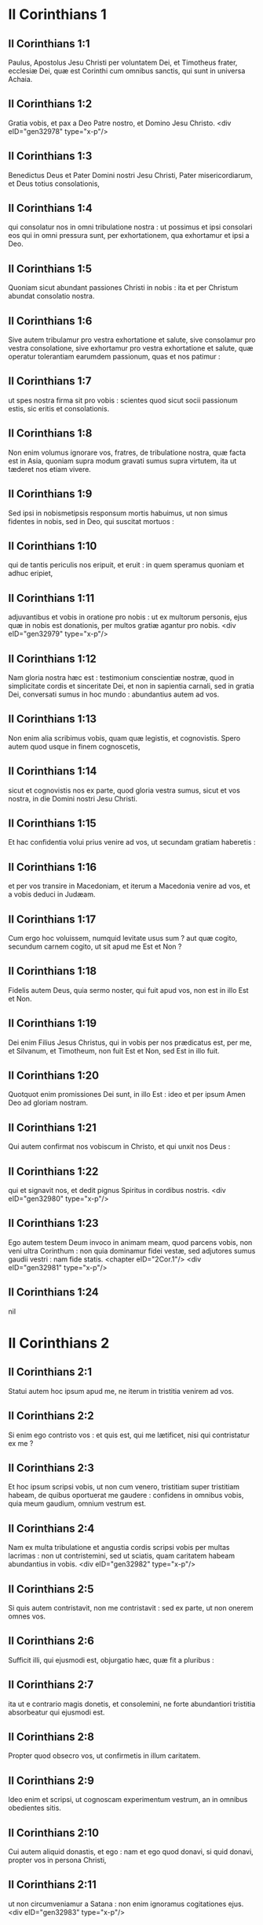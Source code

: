 * II Corinthians 1

** II Corinthians 1:1

Paulus, Apostolus Jesu Christi per voluntatem Dei, et Timotheus frater, ecclesiæ Dei, quæ est Corinthi cum omnibus sanctis, qui sunt in universa Achaia.

** II Corinthians 1:2

Gratia vobis, et pax a Deo Patre nostro, et Domino Jesu Christo.  <div eID="gen32978" type="x-p"/>

** II Corinthians 1:3

Benedictus Deus et Pater Domini nostri Jesu Christi, Pater misericordiarum, et Deus totius consolationis,

** II Corinthians 1:4

qui consolatur nos in omni tribulatione nostra : ut possimus et ipsi consolari eos qui in omni pressura sunt, per exhortationem, qua exhortamur et ipsi a Deo.

** II Corinthians 1:5

Quoniam sicut abundant passiones Christi in nobis : ita et per Christum abundat consolatio nostra.

** II Corinthians 1:6

Sive autem tribulamur pro vestra exhortatione et salute, sive consolamur pro vestra consolatione, sive exhortamur pro vestra exhortatione et salute, quæ operatur tolerantiam earumdem passionum, quas et nos patimur :

** II Corinthians 1:7

ut spes nostra firma sit pro vobis : scientes quod sicut socii passionum estis, sic eritis et consolationis.

** II Corinthians 1:8

Non enim volumus ignorare vos, fratres, de tribulatione nostra, quæ facta est in Asia, quoniam supra modum gravati sumus supra virtutem, ita ut tæderet nos etiam vivere.

** II Corinthians 1:9

Sed ipsi in nobismetipsis responsum mortis habuimus, ut non simus fidentes in nobis, sed in Deo, qui suscitat mortuos :

** II Corinthians 1:10

qui de tantis periculis nos eripuit, et eruit : in quem speramus quoniam et adhuc eripiet,

** II Corinthians 1:11

adjuvantibus et vobis in oratione pro nobis : ut ex multorum personis, ejus quæ in nobis est donationis, per multos gratiæ agantur pro nobis.  <div eID="gen32979" type="x-p"/>

** II Corinthians 1:12

Nam gloria nostra hæc est : testimonium conscientiæ nostræ, quod in simplicitate cordis et sinceritate Dei, et non in sapientia carnali, sed in gratia Dei, conversati sumus in hoc mundo : abundantius autem ad vos.

** II Corinthians 1:13

Non enim alia scribimus vobis, quam quæ legistis, et cognovistis. Spero autem quod usque in finem cognoscetis,

** II Corinthians 1:14

sicut et cognovistis nos ex parte, quod gloria vestra sumus, sicut et vos nostra, in die Domini nostri Jesu Christi.

** II Corinthians 1:15

Et hac confidentia volui prius venire ad vos, ut secundam gratiam haberetis :

** II Corinthians 1:16

et per vos transire in Macedoniam, et iterum a Macedonia venire ad vos, et a vobis deduci in Judæam.

** II Corinthians 1:17

Cum ergo hoc voluissem, numquid levitate usus sum ? aut quæ cogito, secundum carnem cogito, ut sit apud me Est et Non ?

** II Corinthians 1:18

Fidelis autem Deus, quia sermo noster, qui fuit apud vos, non est in illo Est et Non.

** II Corinthians 1:19

Dei enim Filius Jesus Christus, qui in vobis per nos prædicatus est, per me, et Silvanum, et Timotheum, non fuit Est et Non, sed Est in illo fuit.

** II Corinthians 1:20

Quotquot enim promissiones Dei sunt, in illo Est : ideo et per ipsum Amen Deo ad gloriam nostram.

** II Corinthians 1:21

Qui autem confirmat nos vobiscum in Christo, et qui unxit nos Deus :

** II Corinthians 1:22

qui et signavit nos, et dedit pignus Spiritus in cordibus nostris.  <div eID="gen32980" type="x-p"/>

** II Corinthians 1:23

Ego autem testem Deum invoco in animam meam, quod parcens vobis, non veni ultra Corinthum : non quia dominamur fidei vestæ, sed adjutores sumus gaudii vestri : nam fide statis.  <chapter eID="2Cor.1"/> <div eID="gen32981" type="x-p"/>

** II Corinthians 1:24

nil

* II Corinthians 2

** II Corinthians 2:1

Statui autem hoc ipsum apud me, ne iterum in tristitia venirem ad vos.

** II Corinthians 2:2

Si enim ego contristo vos : et quis est, qui me lætificet, nisi qui contristatur ex me ?

** II Corinthians 2:3

Et hoc ipsum scripsi vobis, ut non cum venero, tristitiam super tristitiam habeam, de quibus oportuerat me gaudere : confidens in omnibus vobis, quia meum gaudium, omnium vestrum est.

** II Corinthians 2:4

Nam ex multa tribulatione et angustia cordis scripsi vobis per multas lacrimas : non ut contristemini, sed ut sciatis, quam caritatem habeam abundantius in vobis.  <div eID="gen32982" type="x-p"/>

** II Corinthians 2:5

Si quis autem contristavit, non me contristavit : sed ex parte, ut non onerem omnes vos.

** II Corinthians 2:6

Sufficit illi, qui ejusmodi est, objurgatio hæc, quæ fit a pluribus :

** II Corinthians 2:7

ita ut e contrario magis donetis, et consolemini, ne forte abundantiori tristitia absorbeatur qui ejusmodi est.

** II Corinthians 2:8

Propter quod obsecro vos, ut confirmetis in illum caritatem.

** II Corinthians 2:9

Ideo enim et scripsi, ut cognoscam experimentum vestrum, an in omnibus obedientes sitis.

** II Corinthians 2:10

Cui autem aliquid donastis, et ego : nam et ego quod donavi, si quid donavi, propter vos in persona Christi,

** II Corinthians 2:11

ut non circumveniamur a Satana : non enim ignoramus cogitationes ejus.  <div eID="gen32983" type="x-p"/>

** II Corinthians 2:12

Cum venissem autem Troadem propter Evangelium Christi, et ostium mihi apertum esset in Domino,

** II Corinthians 2:13

non habui requiem spiritui meo, eo quod non invenerim Titum fratrem meum, sed valefaciens eis, profectus sum in Macedoniam.

** II Corinthians 2:14

Deo autem gratias, qui semper triumphat nos in Christo Jesu, et odorem notitiæ suæ manifestat per nos in omni loco :

** II Corinthians 2:15

quia Christi bonus odor sumus Deo in iis qui salvi fiunt, et in iis qui pereunt :

** II Corinthians 2:16

aliis quidem odor mortis in mortem : aliis autem odor vitæ in vitam. Et ad hæc quis tam idoneus ?

** II Corinthians 2:17

non enim sumus sicut plurimi, adulterantes verbum Dei, sed ex sinceritate, sed sicut ex Deo, coram Deo, in Christo loquimur.  <chapter eID="2Cor.2"/> <div eID="gen32984" type="x-p"/>

* II Corinthians 3

** II Corinthians 3:1

Incipimus iterum nosmetipsos commendare ? aut numquid egemus (sicut quidam) commendatitiis epistolis ad vos, aut ex vobis ?

** II Corinthians 3:2

Epistola nostra vos estis, scripta in cordibus nostris, quæ scitur, et legitur ab omnibus hominibus :

** II Corinthians 3:3

manifestati quod epistola estis Christi, ministrata a nobis, et scripta non atramento, sed Spiritu Dei vivi : non in tabulis lapideis, sed in tabulis cordis carnalibus.  <div eID="gen32985" type="x-p"/>

** II Corinthians 3:4

Fiduciam autem talem habemus per Christum ad Deum :

** II Corinthians 3:5

non quod sufficientes simus cogitare aliquid a nobis, quasi ex nobis : sed sufficientia nostra ex Deo est :

** II Corinthians 3:6

qui et idoneos nos fecit ministros novi testamenti : non littera, sed Spiritu : littera enim occidit, Spiritus autem vivificat.

** II Corinthians 3:7

Quod si ministratio mortis litteris deformata in lapidibus fuit in gloria, ita ut non possent intendere filii Israël in faciem Moysi propter gloriam vultus ejus, quæ evacuatur :

** II Corinthians 3:8

quomodo non magis ministratio Spiritus erit in gloria ?

** II Corinthians 3:9

Nam si ministratio damnationis gloria est : multo magis abundat ministerium justitiæ in gloria.

** II Corinthians 3:10

Nam nec glorificatum est, quod claruit in hac parte, propter excellentem gloriam.

** II Corinthians 3:11

Si enim quod evacuatur, per gloriam est : multo magis quod manet, in gloria est.  <div eID="gen32986" type="x-p"/>

** II Corinthians 3:12

Habentes igitur talem spem, multa fiducia utimur :

** II Corinthians 3:13

et non sicut Moyses ponebat velamen super faciem suam, ut non intenderent filii Israël in faciem ejus, quod evacuatur,

** II Corinthians 3:14

sed obtusi sunt sensus eorum. Usque in hodiernum enim diem, idipsum velamen in lectione veteris testamenti manet non revelatum (quoniam in Christo evacuatur),

** II Corinthians 3:15

sed usque in hodiernum diem, cum legitur Moyses, velamen positum est super cor eorum.

** II Corinthians 3:16

Cum autem conversus fuerit ad Dominum, auferetur velamen.

** II Corinthians 3:17

Dominus autem Spiritus est : ubi autem Spiritus Domini, ibi libertas.

** II Corinthians 3:18

Nos vero omnes, revelata facie gloriam Domini speculantes, in eamdem imaginem transformamur a claritate in claritatem, tamquam a Domini Spiritu.  <chapter eID="2Cor.3"/> <div eID="gen32987" type="x-p"/>

* II Corinthians 4

** II Corinthians 4:1

Ideo habentes administrationem, juxta quod misericordiam consecuti sumus, non deficimus,

** II Corinthians 4:2

sed abdicamus occulta dedecoris, non ambulantes in astutia, neque adulterantes verbum Dei, sed in manifestatione veritatis commendantes nosmetipsos ad omnem conscientiam hominum coram Deo.

** II Corinthians 4:3

Quod si etiam opertum est Evangelium nostrum, in iis, qui pereunt, est opertum :

** II Corinthians 4:4

in quibus Deus hujus sæculi excæcavit mentes infidelium, ut non fulgeat illis illuminatio Evangelii gloriæ Christi, qui est imago Dei.

** II Corinthians 4:5

Non enim nosmetipsos prædicamus, sed Jesum Christum Dominum nostrum : nos autem servos vestros per Jesum :

** II Corinthians 4:6

quoniam Deus, qui dixit de tenebris lucem splendescere, ipse illuxit in cordibus nostris ad illuminationem scientiæ claritatis Dei, in facie Christi Jesu.  <div eID="gen32988" type="x-p"/>

** II Corinthians 4:7

Habemus autem thesaurum istum in vasis fictilibus : ut sublimitas sit virtutis Dei, et non ex nobis.

** II Corinthians 4:8

In omnibus tribulationem patimur, sed non angustiamur : aporiamur, sed non destituimur :

** II Corinthians 4:9

persecutionem patimur, sed non derelinquimur : dejicimur, sed non perimus :

** II Corinthians 4:10

semper mortificationem Jesu in corpore nostro circumferentes, ut et vita Jesu manifestetur in corporibus nostris.

** II Corinthians 4:11

Semper enim nos, qui vivimus, in mortem tradimur propter Jesum : ut et vita Jesu manifestetur in carne nostra mortali.

** II Corinthians 4:12

Ergo mors in nobis operatur, vita autem in vobis.

** II Corinthians 4:13

Habentes autem eumdem spiritum fidei, sicut scriptum est : Credidi, propter quod locutus sum : et nos credimus, propter quod et loquimur :

** II Corinthians 4:14

scientes quoniam qui suscitavit Jesum, et nos cum Jesu suscitabit, et constituet vobiscum.

** II Corinthians 4:15

Omnia enim propter vos : ut gratia abundans, per multos in gratiarum actione, abundet in gloriam Dei.

** II Corinthians 4:16

Propter quod non deficimus : sed licet is, qui foris est, noster homo corrumpatur, tamen is, qui intus est, renovatur de die in diem.

** II Corinthians 4:17

Id enim, quod in præsenti est momentaneum et leve tribulationis nostræ, supra modum in sublimitate æternum gloriæ pondus operatur in nobis,

** II Corinthians 4:18

non contemplantibus nobis quæ videntur, sed quæ non videntur. Quæ enim videntur, temporalia sunt : quæ autem non videntur, æterna sunt.  <chapter eID="2Cor.4"/> <div eID="gen32989" type="x-p"/>

* II Corinthians 5

** II Corinthians 5:1

Scimus enim quoniam si terrestris domus nostra hujus habitationis dissolvatur, quod ædificationem ex Deo habemus, domum non manufactam, æternam in cælis.

** II Corinthians 5:2

Nam et in hoc ingemiscimus, habitationem nostram, quæ de cælo est, superindui cupientes :

** II Corinthians 5:3

si tamen vestiti, non nudi inveniamur.

** II Corinthians 5:4

Nam et qui sumus in hoc tabernaculo, ingemiscimus gravati : eo quod nolumus expoliari, sed supervestiri, ut absorbeatur quod mortale est, a vita.

** II Corinthians 5:5

Qui autem efficit nos in hoc ipsum, Deus, qui dedit nobis pignus Spiritus.

** II Corinthians 5:6

Audentes igitur semper, scientes quoniam dum sumus in corpore, peregrinamur a Domino

** II Corinthians 5:7

(per fidem enim ambulamus, et non per speciem) :

** II Corinthians 5:8

audemus autem, et bonam voluntatem habemus magis peregrinari a corpore, et præsentes esse ad Dominum.

** II Corinthians 5:9

Et ideo contendimus, sive absentes, sive præsentes, placere illi.

** II Corinthians 5:10

Omnes enim nos manifestari oportet ante tribunal Christi, ut referat unusquisque propria corporis, prout gessit, sive bonum, sive malum.  <div eID="gen32990" type="x-p"/>

** II Corinthians 5:11

Scientes ergo timorem Domini, hominibus suademus, Deo autem manifesti sumus. Spero autem et in conscientiis vestris manifestos nos esse.

** II Corinthians 5:12

Non iterum commendamus nos vobis, sed occasionem damus vobis gloriandi pro nobis : ut habeatis ad eos qui in facie gloriantur, et non in corde.

** II Corinthians 5:13

Sive enim mente excedimus Deo : sive sobrii sumus, vobis.

** II Corinthians 5:14

Caritas enim Christi urget nos : æstimantes hoc, quoniam si unus pro omnibus mortuus est, ergo omnes mortui sunt :

** II Corinthians 5:15

et pro omnibus mortuus est Christus : ut, et qui vivunt, jam non sibi vivant, sed ei qui pro ipsis mortuus est et resurrexit.

** II Corinthians 5:16

Itaque nos ex hoc neminem novimus secundum carnem. Et si cognovimus secundum carnem Christum, sed nunc jam non novimus.

** II Corinthians 5:17

Si qua ergo in Christo nova creatura, vetera transierunt : ecce facta sunt omnia nova.

** II Corinthians 5:18

Omnia autem ex Deo, qui nos reconciliavit sibi per Christum : et dedit nobis ministerium reconciliationis,

** II Corinthians 5:19

quoniam quidem Deus erat in Christo mundum reconcilians sibi, non reputans illis delicta ipsorum, et posuit in nobis verbum reconciliationis.

** II Corinthians 5:20

Pro Christo ergo legatione fungimur, tamquam Deo exhortante per nos. Obsecramus pro Christo, reconciliamini Deo.

** II Corinthians 5:21

Eum, qui non noverat peccatum, pro nobis peccatum fecit, ut nos efficeremur justitia Dei in ipso.  <chapter eID="2Cor.5"/> <div eID="gen32991" type="x-p"/>

* II Corinthians 6

** II Corinthians 6:1

Adjuvantes autem exhortamur ne in vacuum gratiam Dei recipiatis.

** II Corinthians 6:2

Ait enim : Tempore accepto exaudivi te, et in die salutis adjuvi te. Ecce nunc tempus acceptabile, ecce nunc dies salutis.

** II Corinthians 6:3

Nemini dantes ullam offensionem, ut non vituperetur ministerium nostrum :

** II Corinthians 6:4

sed in omnibus exhibeamus nosmetipsos sicut Dei ministros in multa patientia, in tribulationibus, in necessitatibus, in angustiis,

** II Corinthians 6:5

in plagis, in carceribus, in seditionibus, in laboribus, in vigiliis, in jejuniis,

** II Corinthians 6:6

in castitate, in scientia, in longanimitate, in suavitate, in Spiritu Sancto, in caritate non ficta,

** II Corinthians 6:7

in verbo veritatis, in virtute Dei, per arma justitiæ a dextris et a sinistris,

** II Corinthians 6:8

per gloriam, et ignobilitatem, per infamiam, et bonam famam : ut seductores, et veraces, sicut qui ignoti, et cogniti :

** II Corinthians 6:9

quasi morientes, et ecce vivimus : ut castigati, et non mortificati :

** II Corinthians 6:10

quasi tristes, semper autem gaudentes : sicut egentes, multos autem locupletantes : tamquam nihil habentes, et omnia possidentes.  <div eID="gen32992" type="x-p"/>

** II Corinthians 6:11

Os nostrum patet ad vos, o Corinthii ; cor nostrum dilatatum est.

** II Corinthians 6:12

Non angustiamini in nobis : angustiamini autem in visceribus vestris :

** II Corinthians 6:13

eamdem autem habentes remunerationem, tamquam filiis dico, dilatamini et vos.  <div eID="gen32993" type="x-p"/>

** II Corinthians 6:14

Nolite jugum ducere cum infidelibus. Quæ enim participatio justitiæ cum iniquitate ? aut quæ societas luci ad tenebras ?

** II Corinthians 6:15

quæ autem conventio Christi ad Belial ? aut quæ pars fideli cum infideli ?

** II Corinthians 6:16

qui autem consensus templo Dei cum idolis ? vos enim estis templum Dei vivi, sicut dicit Deus : <div eID="gen32994" type="x-p"/> <lg sID="gen32995"/> <l level="1" sID="gen32996"/>Quoniam inhabitabo in illis, et inambulabo inter eos, <l eID="gen32996" level="1"/> <l level="1" sID="gen32997"/>et ero illorum Deus, et ipsi erunt mihi populus. <l eID="gen32997" level="1"/>

** II Corinthians 6:17

Propter quod exite de medio eorum, <l eID="gen32998" level="1"/> <l level="1" sID="gen32999"/>et separamini, dicit Dominus, <l eID="gen32999" level="1"/> <l level="1" sID="gen33000"/>et immundum ne tetigeritis : <l eID="gen33000" level="1"/>

** II Corinthians 6:18

et ego recipiam vos : <l eID="gen33001" level="1"/> <l level="1" sID="gen33002"/>et ero vobis in patrem, <l eID="gen33002" level="1"/> <l level="1" sID="gen33003"/>et vos eritis mihi in filios et filias, <l eID="gen33003" level="1"/> <l level="1" sID="gen33004"/>dicit Dominus omnipotens. <l eID="gen33004" level="1"/><lg eID="gen32995"/> <chapter eID="2Cor.6"/>

* II Corinthians 7

** II Corinthians 7:1

Has ergo habentes promissiones, carissimi, mundemus nos ab omni inquinamento carnis et spiritus, perficientes sanctificationem in timore Dei.

** II Corinthians 7:2

Capite nos. Neminem læsimus, neminem corrupimus, neminem circumvenimus.

** II Corinthians 7:3

Non ad condemnationem vestram dico : prædiximus enim quod in cordibus nostris estis ad commoriendum et ad convivendum.

** II Corinthians 7:4

Multa mihi fiducia est apud vos, multa mihi gloriatio pro vobis : repletus sum consolatione ; superabundo gaudio in omni tribulatione nostra.

** II Corinthians 7:5

Nam et cum venissemus in Macedoniam, nullam requiem habuit caro nostra, sed omnem tribulationem passi sumus : foris pugnæ, intus timores.

** II Corinthians 7:6

Sed qui consolatur humiles, consolatus est nos Deus in adventu Titi.

** II Corinthians 7:7

Non solum autem in adventu ejus, sed etiam in consolatione, qua consolatus est in vobis, referens nobis vestrum desiderium, vestrum fletum, vestram æmulationem pro me, ita ut magis gauderem.  <div eID="gen33005" type="x-p"/>

** II Corinthians 7:8

Quoniam etsi contristavi vos in epistola, non me pœnitet : etsi pœniteret, videns quod epistola illa (etsi ad horam) vos contristavit,

** II Corinthians 7:9

nunc gaudeo : non quia contristati estis, sed quia contristati estis ad pœnitentiam. Contristati enim estis ad Deum, ut in nullo detrimentum patiamini ex nobis.

** II Corinthians 7:10

Quæ enim secundum Deum tristitia est, pœnitentiam in salutem stabilem operatur : sæculi autem tristitia mortem operatur.

** II Corinthians 7:11

Ecce enim hoc ipsum, secundum Deum contristari vos, quantam in vobis operatur sollicitudinem : sed defensionem, sed indignationem, sed timorem, sed desiderium, sed æmulationem, sed vindictam : in omnibus exhibuistis vos incontaminatos esse negotio.

** II Corinthians 7:12

Igitur, etsi scripsi vobis, non propter eum qui fecit injuriam, nec propter eum qui passus est : sed ad manifestandam sollicitudinem nostram, quam habemus pro vobis

** II Corinthians 7:13

coram Deo : ideo consolati sumus. In consolatione autem nostra, abundantius magis gavisi sumus super gaudio Titi, quia refectus est spiritus ejus ab omnibus vobis :

** II Corinthians 7:14

et si quid apud illum de vobis gloriatus sum, non sum confusus : sed sicut omnia vobis in veritate locuti sumus, ita et gloriatio nostra, quæ fuit ad Titum, veritas facta est,

** II Corinthians 7:15

et viscera ejus abundantius in vobis sunt, reminiscentis omnium vestrum obedientiam : quomodo cum timore et tremore excepistis illum.

** II Corinthians 7:16

Gaudeo quod in omnibus confido in vobis.  <chapter eID="2Cor.7"/> <div eID="gen33006" type="x-p"/>

* II Corinthians 8

** II Corinthians 8:1

Notam autem facimus vobis, fratres, gratiam Dei, quæ data est in ecclesiis Macedoniæ :

** II Corinthians 8:2

quod in multo experimento tribulationis abundantia gaudii ipsorum fuit, et altissima paupertas eorum, abundavit in divitias simplicitatis eorum :

** II Corinthians 8:3

quia secundum virtutem testimonium illis reddo, et supra virtutem voluntarii fuerunt,

** II Corinthians 8:4

cum multa exhortatione obsecrantes nos gratiam, et communicationem ministerii, quod fit in sanctos.

** II Corinthians 8:5

Et non sicut speravimus, sed semetipsos dederunt primum Domino, deinde nobis per voluntatem Dei,

** II Corinthians 8:6

ita ut rogaremus Titum, ut quemadmodum cœpit, ita et perficiat in vobis etiam gratiam istam.

** II Corinthians 8:7

Sed sicut in omnibus abundatis fide, et sermone, et scientia, et omni sollicitudine, insuper et caritate vestra in nos, ut et in hac gratia abundetis.

** II Corinthians 8:8

Non quasi imperans dico : sed per aliorum sollicitudinem, etiam vestræ caritatis ingenium bonum comprobans.

** II Corinthians 8:9

Scitis enim gratiam Domini nostri Jesu Christi, quoniam propter vos egenus factus est, cum esset dives, ut illius inopia vos divites essetis.

** II Corinthians 8:10

Et consilium in hoc do : hoc enim vobis utile est, qui non solum facere, sed et velle cœpistis ab anno priore :

** II Corinthians 8:11

nunc vero et facto perficite : ut quemadmodum promptus est animus voluntatis, ita sit et perficiendi ex eo quod habetis.

** II Corinthians 8:12

Si enim voluntas prompta est, secundum id quod habet, accepta est, non secundum id quod non habet.

** II Corinthians 8:13

Non enim ut aliis sit remissio, vobis autem tribulatio, sed ex æqualitate.

** II Corinthians 8:14

In præsenti tempore vestra abundantia illorum inopiam suppleat : ut et illorum abundantia vestræ inopiæ sit supplementum, ut fiat æqualitas, sicut scriptum est :

** II Corinthians 8:15

Qui multum, non abundavit : et qui modicum, non minoravit.  <div eID="gen33007" type="x-p"/>

** II Corinthians 8:16

Gratias autem Deo, qui dedit eamdem sollicitudinem pro vobis in corde Titi,

** II Corinthians 8:17

quoniam exhortationem quidem suscepit : sed cum sollicitior esset, sua voluntate profectus est ad vos.

** II Corinthians 8:18

Misimus etiam cum illo fratrem, cujus laus est in Evangelio per omnes ecclesias :

** II Corinthians 8:19

non solum autem, sed et ordinatus est ab ecclesiis comes peregrinationis nostræ in hanc gratiam, quæ ministratur a nobis ad Domini gloriam, et destinatam voluntatem nostram :

** II Corinthians 8:20

devitantes hoc, ne quis nos vituperet in hac plenitudine, quæ ministratur a nobis.

** II Corinthians 8:21

Providemus enim bona non solum coram Deo, sed etiam coram hominibus.

** II Corinthians 8:22

Misimus autem cum illis et fratrem nostrum, quem probavimus in multis sæpe sollicitum esse : nunc autem multo sollicitiorem, confidentia multa in vos,

** II Corinthians 8:23

sive pro Tito, qui est socius meus, et in vos adjutor, sive fratres nostri, Apostoli ecclesiarum, gloria Christi.

** II Corinthians 8:24

Ostensionem ergo, quæ est caritatis vestræ, et nostræ gloriæ pro vobis, in illos ostendite in faciem ecclesiarum.  <chapter eID="2Cor.8"/> <div eID="gen33008" type="x-p"/>

* II Corinthians 9

** II Corinthians 9:1

Nam de ministerio, quod fit in sanctos ex abundanti est mihi scribere vobis.

** II Corinthians 9:2

Scio enim promptum animum vestrum : pro quo de vobis glorior apud Macedones. Quoniam et Achaia parata est ab anno præterito, et vestra æmulatio provocavit plurimos.

** II Corinthians 9:3

Misi autem fratres : ut ne quod gloriamur de vobis, evacuetur in hac parte, ut (quemadmodum dixi) parati sitis :

** II Corinthians 9:4

ne cum venerint Macedones mecum, et invenerint vos imparatos, erubescamus nos (ut non dicamus vos) in hac substantia.

** II Corinthians 9:5

Necessarium ergo existimavi rogare fratres, ut præveniant ad vos, et præparent repromissam benedictionem hanc paratam esse sic, quasi benedictionem, non tamquam avaritiam.  <div eID="gen33009" type="x-p"/>

** II Corinthians 9:6

Hoc autem dico : qui parce seminat, parce et metet : et qui seminat in benedictionibus, de benedictionibus et metet.

** II Corinthians 9:7

Unusquisque, prout destinavit in corde suo, non ex tristitia, aut ex necessitate : hilarem enim datorem diligit Deus.

** II Corinthians 9:8

Potens est autem Deus omnem gratiam abundare facere in vobis : ut in omnibus semper omnem sufficientiam habentes, abundetis in omne opus bonum,

** II Corinthians 9:9

sicut scriptum est : Dispersit, dedit pauperibus : justitia ejus manet in sæculum sæculi.

** II Corinthians 9:10

Qui autem administrat semen seminanti : et panem ad manducandum præstabit, et multiplicabit semen vestrum, et augebit incrementa frugum justitiæ vestræ :

** II Corinthians 9:11

ut in omnibus locupletati abundetis in omnem simplicitatem, quæ operatur per nos gratiarum actionem Deo.

** II Corinthians 9:12

Quoniam ministerium hujus officii non solum supplet ea quæ desunt sanctis, sed etiam abundat per multas gratiarum actiones in Domino,

** II Corinthians 9:13

per probationem ministerii hujus, glorificantes Deum in obedientia confessionis vestræ, in Evangelium Christi, et simplicitate communicationis in illos, et in omnes,

** II Corinthians 9:14

et in ipsorum obsecratione pro vobis, desiderantium vos propter eminentem gratiam Dei in vobis.

** II Corinthians 9:15

Gratias Deo super inenarrabili dono ejus.  <chapter eID="2Cor.9"/> <div eID="gen33010" type="x-p"/>

* II Corinthians 10

** II Corinthians 10:1

Ipse autem ego Paulus obsecro vos per mansuetudinem et modestiam Christi, qui in facie quidem humilis sum inter vos, absens autem confido in vos.

** II Corinthians 10:2

Rogo autem vos ne præsens audeam per eam confidentiam, qua existimor audere in quosdam, qui arbitrantur nos tamquam secundum carnem ambulemus.

** II Corinthians 10:3

In carne enim ambulantes, non secundum carnem militamus.

** II Corinthians 10:4

Nam arma militiæ nostræ non carnalia sunt, sed potentia Deo ad destructionem munitionum, consilia destruentes,

** II Corinthians 10:5

et omnem altitudinem extollentem se adversus scientiam Dei, et in captivitatem redigentes omnem intellectum in obsequium Christi,

** II Corinthians 10:6

et in promptu habentes ulcisci omnem inobedientiam, cum impleta fuerit vestra obedientia.  <div eID="gen33011" type="x-p"/>

** II Corinthians 10:7

Quæ secundum faciem sunt, videte. Si quis confidit sibi Christi se esse, hoc cogitet iterum apud se : quia sicut ipse Christi est, ita et nos.

** II Corinthians 10:8

Nam etsi amplius aliquid gloriatus fuero de potestate nostra, quam dedit nobis Dominus in ædificationem, et non in destructionem vestram, non erubescam.

** II Corinthians 10:9

Ut autem non existimer tamquam terrere vos per epistolas :

** II Corinthians 10:10

quoniam quidem epistolæ, inquiunt, graves sunt et fortes : præsentia autem corporis infirma, et sermo contemptibilis :

** II Corinthians 10:11

hoc cogitet qui ejusmodi est, quia quales sumus verbo per epistolas absentes, tales et præsentes in facto.  <div eID="gen33012" type="x-p"/>

** II Corinthians 10:12

Non enim audemus inserere, aut comparare nos quibusdam, qui seipsos commendant : sed ipsi in nobis nosmetipsos metientes, et comparantes nosmetipsos nobis.

** II Corinthians 10:13

Nos autem non in immensum gloriabimur, sed secundum mensuram regulæ, qua mensus est nobis Deus, mensuram pertingendi usque ad vos.

** II Corinthians 10:14

Non enim quasi non pertingentes ad vos, superextendimus nos : usque ad vos enim pervenimus in Evangelio Christi.

** II Corinthians 10:15

Non in immensum gloriantes in alienis laboribus : spem autem habentes crescentis fidei vestræ, in vobis magnificari secundum regulam nostram in abundantiam,

** II Corinthians 10:16

etiam in illa, quæ ultra vos sunt, evangelizare, non in aliena regula in iis quæ præparata sunt gloriari.

** II Corinthians 10:17

Qui autem gloriatur, in Domino glorietur.

** II Corinthians 10:18

Non enim qui seipsum commendat, ille probatus est : sed quem Deus commendat.  <chapter eID="2Cor.10"/> <div eID="gen33013" type="x-p"/>

* II Corinthians 11

** II Corinthians 11:1

Utinam sustineretis modicum quid insipientiæ meæ, sed et supportare me :

** II Corinthians 11:2

æmulor enim vos Dei æmulatione. Despondi enim vos uni viro, virginem castam exhibere Christo.

** II Corinthians 11:3

Timeo autem ne sicut serpens Hevam seduxit astutia sua, ita corrumpantur sensus vestri, et excidant a simplicitate, quæ est in Christo.

** II Corinthians 11:4

Nam si is qui venit, alium Christum prædicat, quem non prædicavimus, aut alium spiritum accipitis, quem non accepistis : aut aliud Evangelium, quod non recepistis : recte pateremini.

** II Corinthians 11:5

Existimo enim nihil me minus fecisse a magnis Apostolis.

** II Corinthians 11:6

Nam etsi imperitus sermone, sed non scientia, in omnibus autem manifestati sumus vobis.  <div eID="gen33014" type="x-p"/>

** II Corinthians 11:7

Aut numquid peccatum feci, meipsum humilians, ut vos exaltemini ? quoniam gratis Evangelium Dei evangelizavi vobis ?

** II Corinthians 11:8

Alias ecclesias expoliavi, accipiens stipendium ad ministerium vestrum.

** II Corinthians 11:9

Et cum essem apud vos, et egerem, nulli onerosus fui : nam quod mihi deerat, suppleverunt fratres, qui venerunt a Macedonia : et in omnibus sine onere me vobis servavi, et servabo.

** II Corinthians 11:10

Est veritas Christi in me, quoniam hæc gloriatio non infringetur in me in regionibus Achaiæ.

** II Corinthians 11:11

Quare ? quia non diligo vos ? Deus scit.

** II Corinthians 11:12

Quod autem facio, et faciam : ut amputem occasionem eorum qui volunt occasionem, ut in quo gloriantur, inveniantur sicut et nos.

** II Corinthians 11:13

Nam ejusmodi pseudoapostoli sunt operarii subdoli, transfigurantes se in apostolos Christi.

** II Corinthians 11:14

Et non mirum : ipse enim Satanas transfigurat se in angelum lucis.

** II Corinthians 11:15

Non est ergo magnum, si ministri ejus transfigurentur velut ministri justitiæ : quorum finis erit secundum opera ipsorum.  <div eID="gen33015" type="x-p"/>

** II Corinthians 11:16

Iterum dico (ne quis me putet insipientem esse, alioquin velut insipientem accipite me, ut et ego modicum quid glorier),

** II Corinthians 11:17

quod loquor, non loquor secundum Deum, sed quasi in insipientia, in hac substantia gloriæ.

** II Corinthians 11:18

Quoniam multi gloriantur secundum carnem : et ego gloriabor.

** II Corinthians 11:19

Libenter enim suffertis insipientes, cum sitis ipsi sapientes.

** II Corinthians 11:20

Sustinetis enim si quis vos in servitutem redigit, si quis devorat, si quis accipit, si quis extollitur, si quis in faciem vos cædit.

** II Corinthians 11:21

Secundum ignobilitatem dico, quasi nos infirmi fuerimus in hac parte. In quo quis audet (in insipientia dico) audeo et ego :

** II Corinthians 11:22

Hebræi sunt, et ego : Israëlitæ sunt, et ego : semen Abrahæ sunt, et ego.  <div eID="gen33016" type="x-p"/>

** II Corinthians 11:23

Ministri Christi sunt (ut minus sapiens dico), plus ego : in laboribus plurimis, in carceribus abundantius, in plagis supra modum, in mortibus frequenter.

** II Corinthians 11:24

A Judæis quinquies, quadragenas, una minus, accepi.

** II Corinthians 11:25

Ter virgis cæsus sum, semel lapidatus sum : ter naufragium feci, nocte et die in profundo maris fui,

** II Corinthians 11:26

in itineribus sæpe, periculis fluminum, periculis latronum, periculis ex genere, periculis ex gentibus, periculis in civitate, periculis in solitudine, periculis in mari, periculis in falsis fratribus :

** II Corinthians 11:27

in labore et ærumna, in vigiliis multis, in fame et siti, in jejuniis multis, in frigore et nuditate,

** II Corinthians 11:28

præter illa quæ extrinsecus sunt, instantia mea quotidiana, sollicitudo omnium ecclesiarum.

** II Corinthians 11:29

Quis infirmatur, et ego non infirmor ? quis scandalizatur, et ego non uror ?

** II Corinthians 11:30

Si gloriari oportet, quæ infirmitatis meæ sunt, gloriabor.

** II Corinthians 11:31

Deus et Pater Domini nostri Jesu Christi, qui est benedictus in sæcula, scit quod non mentior.

** II Corinthians 11:32

Damasci præpositus gentis Aretæ regis custodiebat civitatem Damascenorum ut me comprehenderet :

** II Corinthians 11:33

et per fenestram in sporta dimissus sum per murum, et sic effugi manus ejus.  <chapter eID="2Cor.11"/> <div eID="gen33017" type="x-p"/>

* II Corinthians 12

** II Corinthians 12:1

Si gloriari oportet (non expedit quidem), veniam autem ad visiones et revelationes Domini.

** II Corinthians 12:2

Scio hominem in Christo ante annos quatuordecim, sive in corpore nescio, sive extra corpus nescio, Deus scit, raptum hujusmodi usque ad tertium cælum.

** II Corinthians 12:3

Et scio hujusmodi hominem sive in corpore, sive extra corpus nescio, Deus scit :

** II Corinthians 12:4

quoniam raptus est in paradisum : et audivit arcana verba, quæ non licet homini loqui.

** II Corinthians 12:5

Pro hujusmodi gloriabor : pro me autem nihil gloriabor nisi in infirmitatibus meis.

** II Corinthians 12:6

Nam etsi voluero gloriari, non ero insipiens : veritatem enim dicam : parco autem, ne quis me existimet supra id quod videt in me, aut aliquid audit ex me.

** II Corinthians 12:7

Et ne magnitudo revelationum extollat me, datus est mihi stimulus carnis meæ angelus Satanæ, qui me colaphizet.

** II Corinthians 12:8

Propter quod ter Dominum rogavi ut discederet a me :

** II Corinthians 12:9

et dixit mihi : Sufficit tibi gratia mea : nam virtus in infirmitate perficitur. Libenter igitur gloriabor in infirmitatibus meis, ut inhabitet in me virtus Christi.

** II Corinthians 12:10

Propter quod placeo mihi in infirmitatibus meis, in contumeliis, in necessitatibus, in persecutionibus, in angustiis pro Christo : cum enim infirmor, tunc potens sum.

** II Corinthians 12:11

Factus sum insipiens, vos me coëgistis. Ego enim a vobis debui commendari : nihil enim minus fui ab iis, qui sunt supra modum Apostoli : tametsi nihil sum :

** II Corinthians 12:12

signa tamen apostolatus mei facta sunt super vos in omni patientia, in signis, et prodigiis, et virtutibus.

** II Corinthians 12:13

Quid est enim, quod minus habuistis præ ceteris ecclesiis, nisi quod ego ipse non gravavi vos ? donate mihi hanc injuriam.  <div eID="gen33018" type="x-p"/>

** II Corinthians 12:14

Ecce tertio hoc paratus sum venire ad vos : et non ero gravis vobis. Non enim quæro quæ vestra sunt, sed vos. Nec enim debent filii parentibus thesaurizare, sed parentes filiis.

** II Corinthians 12:15

Ego autem libentissime impendam, et super impendar ipse pro animabus vestris : licet plus vos diligens, minus diligar.

** II Corinthians 12:16

Sed esto : ego vos non gravavi : sed cum essem astutus, dolo vos cepi.

** II Corinthians 12:17

Numquid per aliquem eorum, quod misi ad vos, circumveni vos ?

** II Corinthians 12:18

Rogavi Titum, et misi cum illo fratrem. Numquid Titus vos circumvenit ? nonne eodem spiritu ambulavimus ? nonne iisdem vestigiis ?  <div eID="gen33019" type="x-p"/>

** II Corinthians 12:19

Olim putatis quod excusemus nos apud vos ? coram Deo in Christo loquimur : omnia autem, carissimi, propter ædificationem vestram.

** II Corinthians 12:20

Timeo enim ne forte cum venero, non quales volo, inveniam vos : et ego inveniar a vobis, qualem non vultis : ne forte contentiones, æmulationes, animositates, dissensiones, detractiones, susurrationes, inflationes, seditiones sint inter vos :

** II Corinthians 12:21

ne iterum cum venero, humiliet me Deus apud vos, et lugeam multos ex iis qui ante peccaverunt, et non egerunt pœnitentiam super immunditia, et fornicatione, et impudicitia, quam gesserunt.  <chapter eID="2Cor.12"/> <div eID="gen33020" type="x-p"/>

* II Corinthians 13

** II Corinthians 13:1

Ecce tertio hoc venio ad vos : in ore duorum vel trium testium stabit omne verbum.

** II Corinthians 13:2

Prædixi, et prædico, ut præsens, et nunc absens iis qui ante peccaverunt, et ceteris omnibus, quoniam si venero iterum, non parcam.

** II Corinthians 13:3

An experimentum quæritis ejus, qui in me loquitur Christus, qui in vobis non infirmatur, sed potens est in vobis ?

** II Corinthians 13:4

Nam etsi crucifixus est ex infirmitate : sed vivit ex virtute Dei. Nam et nos infirmi sumus in illo : sed vivemus cum eo ex virtute Dei in vobis.

** II Corinthians 13:5

Vosmetipsos tentate si estis in fide : ipsi vos probate. An non cognoscitis vosmetipsos quia Christus Jesus in vobis est ? nisi forte reprobi estis.

** II Corinthians 13:6

Spero autem quod cognoscetis, quia nos non sumus reprobi.

** II Corinthians 13:7

Oramus autem Deum ut nihil mali faciatis, non ut nos probati appareamus, sed ut vos quod bonum est faciatis : nos autem ut reprobi simus.

** II Corinthians 13:8

Non enim possumus aliquid adversus veritatem, sed pro veritate.

** II Corinthians 13:9

Gaudemus enim, quoniam nos infirmi sumus, vos autem potentes estis. Hoc et oramus, vestram consummationem.

** II Corinthians 13:10

Ideo hæc absens scribo, ut non præsens durius agam secundum potestatem, quam Dominus dedit mihi in ædificationem, et non in destructionem.  <div eID="gen33021" type="x-p"/>

** II Corinthians 13:11

De cetero, fratres, gaudete, perfecti estote, exhortamini, idem sapite, pacem habete, et Deus pacis et dilectionis erit vobiscum.

** II Corinthians 13:12

Salutate invicem in osculo sancto. Salutant vos omnes sancti.

** II Corinthians 13:13

Gratia Domini nostri Jesu Christi, et caritas Dei, et communicatio Sancti Spiritus sit cum omnibus vobis. Amen.  <div eID="gen33022" type="x-p"/> <chapter eID="2Cor.13"/> <div eID="gen32977" osisID="2Cor" type="book"/>

